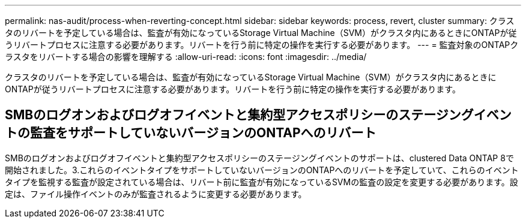 ---
permalink: nas-audit/process-when-reverting-concept.html 
sidebar: sidebar 
keywords: process, revert, cluster 
summary: クラスタのリバートを予定している場合は、監査が有効になっているStorage Virtual Machine（SVM）がクラスタ内にあるときにONTAPが従うリバートプロセスに注意する必要があります。リバートを行う前に特定の操作を実行する必要があります。 
---
= 監査対象のONTAPクラスタをリバートする場合の影響を理解する
:allow-uri-read: 
:icons: font
:imagesdir: ../media/


[role="lead"]
クラスタのリバートを予定している場合は、監査が有効になっているStorage Virtual Machine（SVM）がクラスタ内にあるときにONTAPが従うリバートプロセスに注意する必要があります。リバートを行う前に特定の操作を実行する必要があります。



== SMBのログオンおよびログオフイベントと集約型アクセスポリシーのステージングイベントの監査をサポートしていないバージョンのONTAPへのリバート

SMBのログオンおよびログオフイベントと集約型アクセスポリシーのステージングイベントのサポートは、clustered Data ONTAP 8で開始されました。3.これらのイベントタイプをサポートしていないバージョンのONTAPへのリバートを予定していて、これらのイベントタイプを監視する監査が設定されている場合は、リバート前に監査が有効になっているSVMの監査の設定を変更する必要があります。設定は、ファイル操作イベントのみが監査されるように変更する必要があります。
